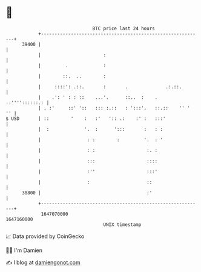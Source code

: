 * 👋

#+begin_example
                                   BTC price last 24 hours                    
               +------------------------------------------------------------+ 
         39400 |                                                            | 
               |                       :                                    | 
               |         .             :                                    | 
               |        ::.  ..        :                                    | 
               |     ::::': .::.       :       .              .:.::.        | 
               |    .': ' : : ::    ...'.      ::..  :    .  .:''''::::::.: | 
               | . :'     ::' '::   ::: :.::   : ':::'.   ::.::    '' '  '' | 
   $ USD       | ::        '    :   :'   ':: .:    :' :   :::'              | 
               |  :             '.  :      ':::       :   : :               | 
               |                 : :        :         '.  : '               | 
               |                 : :                   :. :                 | 
               |                 :::                   ::::                 | 
               |                 :''                   :::'                 | 
               |                 :                     ::                   | 
         38800 |                                       :'                   | 
               +------------------------------------------------------------+ 
                1647070000                                        1647160000  
                                       UNIX timestamp                         
#+end_example
📈 Data provided by CoinGecko

🧑‍💻 I'm Damien

✍️ I blog at [[https://www.damiengonot.com][damiengonot.com]]
